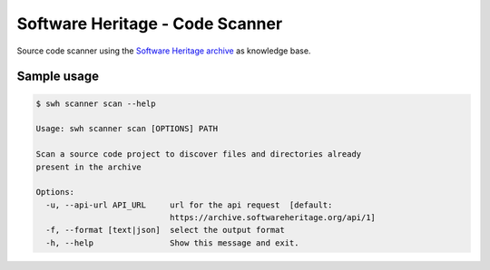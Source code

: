 Software Heritage - Code Scanner
================================

Source code scanner using the
`Software Heritage <https://www.softwareheritage.org/>`_
`archive <https://archive.softwareheritage.org/>`_
as knowledge base.


Sample usage
------------

.. code-block:: shell

   $ swh scanner scan --help

   Usage: swh scanner scan [OPTIONS] PATH

   Scan a source code project to discover files and directories already
   present in the archive

   Options:
     -u, --api-url API_URL     url for the api request  [default:
			       https://archive.softwareheritage.org/api/1]
     -f, --format [text|json]  select the output format
     -h, --help                Show this message and exit.
